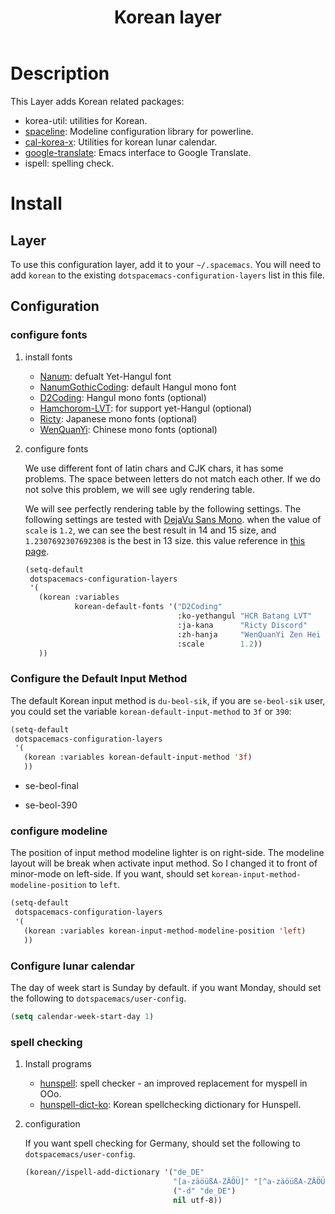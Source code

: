 #+TITLE: Korean layer
#+HTML_HEAD_EXTRA: <link rel="stylesheet" type="text/css" href="../../css/readtheorg.css" />

[[file:images/Dokdo_is_our_torritory.png]]

* Table of Contents                                         :TOC_4_org:noexport:
 - [[Description][Description]]
 - [[Install][Install]]
   - [[Layer][Layer]]
   - [[Configuration][Configuration]]
     - [[configure fonts][configure fonts]]
       - [[install fonts][install fonts]]
       - [[configure fonts][configure fonts]]
     - [[Configure the Default Input Method][Configure the Default Input Method]]
     - [[configure modeline][configure modeline]]
     - [[Configure lunar calendar][Configure lunar calendar]]
     - [[spell checking][spell checking]]
       - [[Install programs][Install programs]]
       - [[configuration][configuration]]

* Description
This Layer adds Korean related packages:
- korea-util: utilities for Korean.
- [[https://github.com/TheBB/spaceline.git][spaceline]]: Modeline configuration library for powerline.
- [[https://github.com/cinsk/cal-korea-x.git][cal-korea-x]]: Utilities for korean lunar calendar.
- [[https://github.com/atykhonov/google-translate][google-translate]]: Emacs interface to Google Translate.
- ispell: spelling check.

* Install
** Layer
To use this configuration layer, add it to your =~/.spacemacs=. You will need to
add =korean= to the existing =dotspacemacs-configuration-layers= list in this
file.

** Configuration
*** configure fonts
**** install fonts
- [[http://hangeul.naver.com/font][Nanum]]: defualt Yet-Hangul font
- [[http://dev.naver.com/projects/nanumfont/][NanumGothicCoding]]: default Hangul mono font
- [[http://dev.naver.com/projects/d2coding][D2Coding]]: Hangul mono fonts (optional)
- [[http://wiki.ktug.org/wiki/wiki.php/%ED%95%A8%EC%B4%88%EB%A1%AC%EC%B2%B4LVT][Hamchorom-LVT]]: for support yet-Hangul (optional)
- [[http://save.sys.t.u-tokyo.ac.jp/~yusa/fonts/ricty.html][Ricty]]: Japanese mono fonts (optional)
- [[http://wenq.org/wqy2/index.cgi?ZenHei][WenQuanYi]]: Chinese mono fonts (optional)

**** configure fonts
We use different font of latin chars and CJK chars, it has some problems.
The space between letters do not match each other. If we do not solve this problem,
we will see ugly rendering table.

We will see perfectly rendering table by the following settings.
The following settings are tested with [[http://dejavu-fonts.org/wiki/Main_Page][DejaVu Sans Mono]].
when the value of =scale= is =1.2=, we can see the best result in 14 and 15 size,
and =1.2307692307692308= is the best in 13 size. this value reference in [[http://crazia.tistory.com/entry/Emacs-24x-%EB%B2%84%EC%A0%BC-%ED%95%9C%EA%B8%80-%ED%8F%B0%ED%8A%B8-%EC%84%A4%EC%A0%95-orgmode-%EC%9D%98-%ED%95%9C%EA%B8%80-%ED%85%8C%EC%9D%B4%EB%B8%94-%EA%B9%A8%EC%A7%80%EC%A7%80-%EC%95%8A%EA%B2%8C-%EB%B3%B4%EC%9D%B4%EA%B8%B0][this page]].

#+BEGIN_SRC emacs-lisp
  (setq-default
   dotspacemacs-configuration-layers
   '(
     (korean :variables
             korean-default-fonts '("D2Coding"
                                    :ko-yethangul "HCR Batang LVT"
                                    :ja-kana      "Ricty Discord"
                                    :zh-hanja     "WenQuanYi Zen Hei Mono"
                                    :scale        1.2))
     ))
#+END_SRC

*** Configure the Default Input Method
The default Korean input method is =du-beol-sik=, if you are =se-beol-sik= user,
you could set the variable =korean-default-input-method= to =3f= or =390=:

#+begin_src emacs-lisp
  (setq-default
   dotspacemacs-configuration-layers
   '(
     (korean :variables korean-default-input-method '3f)
     ))
#+end_src

- se-beol-final
[[file:images/391.svg]]

- se-beol-390
[[file:images/390.png]]

*** configure modeline
The position of input method modeline lighter is on right-side.
The modeline layout will be break when activate input method.
So I changed it to front of minor-mode on left-side.
If you want, should set =korean-input-method-modeline-position= to =left=.

#+BEGIN_SRC emacs-lisp
  (setq-default
   dotspacemacs-configuration-layers
   '(
     (korean :variables korean-input-method-modeline-position 'left)
     ))
#+END_SRC

*** Configure lunar calendar
The day of week start is Sunday by default.
if you want Monday, should set the following to =dotspacemacs/user-config=.

#+BEGIN_SRC emacs-lisp
  (setq calendar-week-start-day 1)
#+END_SRC

*** spell checking
**** Install programs
- [[http://hunspell.sourceforge.net/][hunspell]]: spell checker - an improved replacement for myspell in OOo.
- [[https://github.com/changwoo/hunspell-dict-ko][hunspell-dict-ko]]: Korean spellchecking dictionary for Hunspell.

**** configuration
If you want spell checking for Germany, should set the following to =dotspacemacs/user-config=.
#+BEGIN_SRC emacs-lisp
  (korean//ispell-add-dictionary '("de_DE"
                                   "[a-zäöüßA-ZÄÖÜ]" "[^a-zäöüßA-ZÄÖÜ]" "[']" t
                                   ("-d" "de_DE")
                                   nil utf-8))
#+END_SRC
